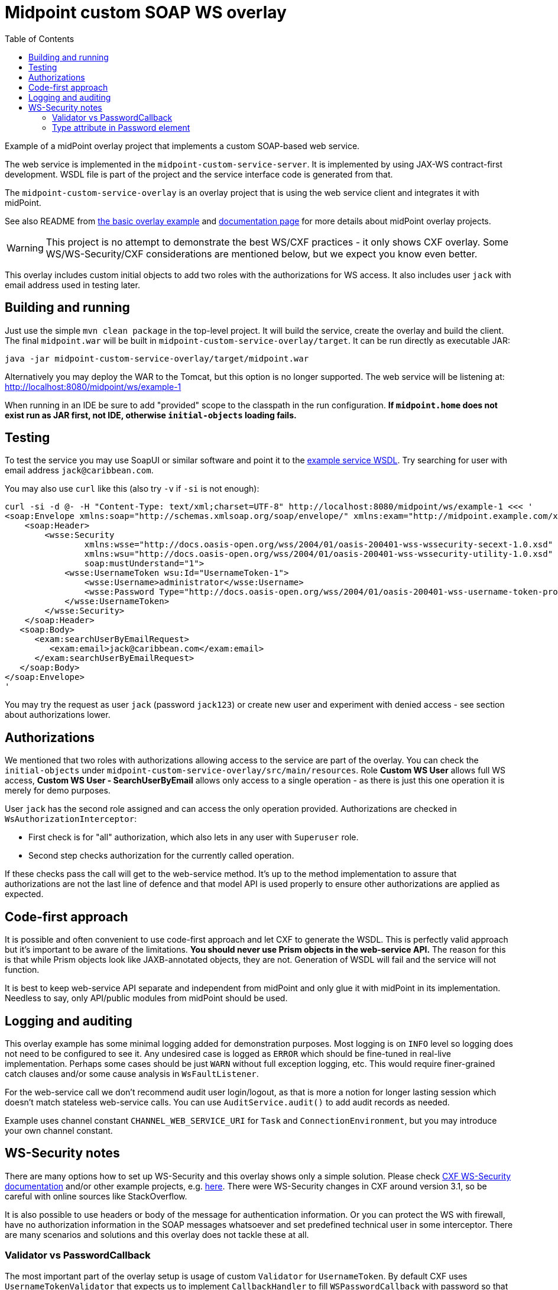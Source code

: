 ifdef::env-github[]
:tip-caption: :bulb:
:note-caption: :information_source:
:important-caption: :heavy_exclamation_mark:
:caution-caption: :fire:
:warning-caption: :warning:
endif::[]
:toc:
:toc-placement!:

= Midpoint custom SOAP WS overlay

toc::[]

Example of a midPoint overlay project that implements a custom SOAP-based web service.

The web service is implemented in the `midpoint-custom-service-server`.
It is implemented by using JAX-WS contract-first development.
WSDL file is part of the project and the service interface code is generated from that.

The `midpoint-custom-service-overlay` is an overlay project that is using
the web service client and integrates it with midPoint.

See also README from https://github.com/Evolveum/midpoint-overlay-example[the basic overlay example]
and https://wiki.evolveum.com/display/midPoint/Customization+With+Overlay+Project[documentation page]
for more details about midPoint overlay projects.

[WARNING]
This project is no attempt to demonstrate the best WS/CXF practices - it only shows CXF overlay.
Some WS/WS-Security/CXF considerations are mentioned below, but we expect you know even better.

This overlay includes custom initial objects to add two roles with the authorizations for WS access.
It also includes user `jack` with email address used in testing later.

== Building and running

Just use the simple `mvn clean package` in the top-level project.
It will build the service, create the overlay and build the client.
The final `midpoint.war` will be built in `midpoint-custom-service-overlay/target`.
It can be run directly as executable JAR:
----
java -jar midpoint-custom-service-overlay/target/midpoint.war
----

Alternatively you may deploy the WAR to the Tomcat, but this option is no longer supported.
The web service will be listening at: http://localhost:8080/midpoint/ws/example-1

When running in an IDE be sure to add "provided" scope to the classpath in the run configuration.
*If `midpoint.home` does not exist run as JAR first, not IDE, otherwise `initial-objects` loading fails.*

== Testing

To test the service you may use SoapUI or similar software and point it to the
http://localhost:8080/midpoint/ws/example-1?wsdl[example service WSDL].
Try searching for user with email address `jack@caribbean.com`.

You may also use `curl` like this (also try `-v` if `-si` is not enough):
----
curl -si -d @- -H "Content-Type: text/xml;charset=UTF-8" http://localhost:8080/midpoint/ws/example-1 <<< '
<soap:Envelope xmlns:soap="http://schemas.xmlsoap.org/soap/envelope/" xmlns:exam="http://midpoint.example.com/xml/ns/example-1">
    <soap:Header>
        <wsse:Security
                xmlns:wsse="http://docs.oasis-open.org/wss/2004/01/oasis-200401-wss-wssecurity-secext-1.0.xsd"
                xmlns:wsu="http://docs.oasis-open.org/wss/2004/01/oasis-200401-wss-wssecurity-utility-1.0.xsd"
                soap:mustUnderstand="1">
            <wsse:UsernameToken wsu:Id="UsernameToken-1">
                <wsse:Username>administrator</wsse:Username>
                <wsse:Password Type="http://docs.oasis-open.org/wss/2004/01/oasis-200401-wss-username-token-profile-1.0#PasswordText">5ecr3t</wsse:Password>
            </wsse:UsernameToken>
        </wsse:Security>
    </soap:Header>
   <soap:Body>
      <exam:searchUserByEmailRequest>
         <exam:email>jack@caribbean.com</exam:email>
      </exam:searchUserByEmailRequest>
   </soap:Body>
</soap:Envelope>
'
----

You may try the request as user `jack` (password `jack123`) or create new user and experiment with
denied access - see section about authorizations lower.

== Authorizations

We mentioned that two roles with authorizations allowing access to the service are part of the overlay.
You can check the `initial-objects` under `midpoint-custom-service-overlay/src/main/resources`.
Role *Custom WS User* allows full WS access, *Custom WS User - SearchUserByEmail* allows only
access to a single operation - as there is just this one operation it is merely for demo purposes.

User `jack` has the second role assigned and can access the only operation provided.
Authorizations are checked in `WsAuthorizationInterceptor`:

* First check is for "all" authorization, which also lets in any user with `Superuser` role.
* Second step checks authorization for the currently called operation.

If these checks pass the call will get to the web-service method.
It's up to the method implementation to assure that authorizations are not the last line of defence
and that model API is used properly to ensure other authorizations are applied as expected.

== Code-first approach

It is possible and often convenient to use code-first approach and let CXF to generate the WSDL.
This is perfectly valid approach but it's important to be aware of the limitations.
*You should never use Prism objects in the web-service API.*
The reason for this is that while Prism objects look like JAXB-annotated objects, they are not.
Generation of WSDL will fail and the service will not function.

It is best to keep web-service API separate and independent from midPoint and only glue it with
midPoint in its implementation.
Needless to say, only API/public modules from midPoint should be used.

== Logging and auditing

This overlay example has some minimal logging added for demonstration purposes.
Most logging is on `INFO` level so logging does not need to be configured to see it.
Any undesired case is logged as `ERROR` which should be fine-tuned in real-live implementation.
Perhaps some cases should be just `WARN` without full exception logging, etc.
This would require finer-grained catch clauses and/or some cause analysis in `WsFaultListener`.

For the web-service call we don't recommend audit user login/logout, as that is more a notion
for longer lasting session which doesn't match stateless web-service calls.
You can use `AuditService.audit()` to add audit records as needed.

Example uses channel constant `CHANNEL_WEB_SERVICE_URI` for `Task` and `ConnectionEnvironment`,
but you may introduce your own channel constant.

== WS-Security notes

There are many options how to set up WS-Security and this overlay shows only a simple solution.
Please check https://cxf.apache.org/docs/ws-security.html[CXF WS-Security documentation]
and/or other example projects, e.g. https://github.com/Talend/tesb-rt-se/tree/master/examples/cxf[here].
There were WS-Security changes in CXF around version 3.1, so be careful with online sources like StackOverflow.

It is also possible to use headers or body of the message for authentication information.
Or you can protect the WS with firewall, have no authorization information in the SOAP messages
whatsoever and set predefined technical user in some interceptor.
There are many scenarios and solutions and this overlay does not tackle these at all.

=== Validator vs PasswordCallback

The most important part of the overlay setup is usage of custom `Validator` for `UsernameToken`.
By default CXF uses `UsernameTokenValidator` that expects us to implement `CallbackHandler` to fill
`WSPasswordCallback` with password so that validator can compare it with the one in the message.
This can't work if midPoint passwords are hashed and WS-Passwords are plaintext.
It seemed better to implement `Validator` with custom `WsUsernameTokenValidator` that extracts
the user name and password and tries to authenticate with it without reading stored user's password.

This validator is much simpler than the original implementation and may not be suitable for other
options how `UsernameToken` element can be used - this must be customized if needed.

=== Type attribute in Password element

Attribute `Type` in `wsse:Password` element is required by Basic Security Profile (BSP) 1.1 rules.
This can be relaxed if you add property into `jaxws:endpoint` setup in `cxf-example-service.xml`:

[source,xml]
----
<jaxws:endpoint id="exampleWS" ...>
...
    <jaxws:properties>
        <entry key="ws-security.is-bsp-compliant" value="false"/>
    </jaxws:properties>
----

If this property is set, you can omit `Type` attribute from `Password` element.
This also means you can't utilize `Type` in any decision related to password validation.
*This property is set* in our example and `Type` is just optional attribute.
